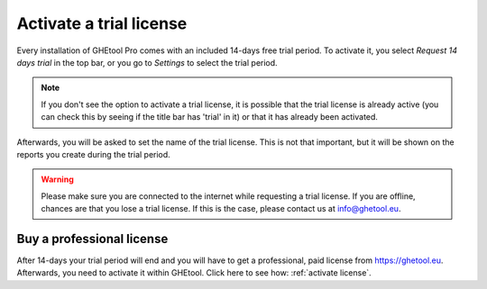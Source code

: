 Activate a trial license
########################

Every installation of GHEtool Pro comes with an included 14-days free trial period.
To activate it, you select *Request 14 days trial* in the top bar, or you go to *Settings* to select the trial period.

.. image:: Figures/settings_trial.png
  :alt: Activate trial settings
  :width: 500
  :align: center

.. note::
    If you don't see the option to activate a trial license, it is possible that the trial license is already active (you can check this
    by seeing if the title bar has 'trial' in it) or that it has already been activated.

Afterwards, you will be asked to set the name of the trial license. This is not that important, but it will be shown on the reports you create
during the trial period.

.. image:: Figures/trial_set_name.png
  :alt: Trial set name
  :width: 300
  :align: center

.. warning::
    Please make sure you are connected to the internet while requesting a trial license.
    If you are offline, chances are that you lose a trial license. If this is the case,
    please contact us at `info@ghetool.eu <mailto:info@ghetool.eu>`_.

Buy a professional license
**************************
After 14-days your trial period will end and you will have to get a professional, paid license from `https://ghetool.eu <https://ghetool.eu/download/#license>`_.
Afterwards, you need to activate it within GHEtool. Click here to see how: :ref:`activate license`.